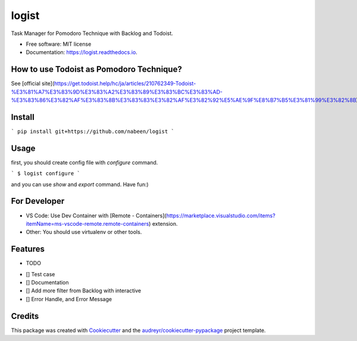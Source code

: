======
logist
======

Task Manager for Pomodoro Technique with Backlog and Todoist.

* Free software: MIT license
* Documentation: https://logist.readthedocs.io.

How to use Todoist as Pomodoro Technique?
--------

See [official site](https://get.todoist.help/hc/ja/articles/210762349-Todoist-%E3%81%A7%E3%83%9D%E3%83%A2%E3%83%89%E3%83%BC%E3%83%AD-%E3%83%86%E3%82%AF%E3%83%8B%E3%83%83%E3%82%AF%E3%82%92%E5%AE%9F%E8%B7%B5%E3%81%99%E3%82%8B).

Install
--------

```
pip install git+https://github.com/nabeen/logist
```

Usage
--------

first, you should create config file with `configure` command.

```
$ logist configure
```

and you can use `show` and `export` command. Have fun:)

For Developer
--------

- VS Code: Use Dev Container with [Remote \- Containers](https://marketplace.visualstudio.com/items?itemName=ms-vscode-remote.remote-containers) extension.
- Other: You should use virtualenv or other tools.

Features
--------

* TODO

- [] Test case
- [] Documentation
- [] Add more filter from Backlog with interactive
- [] Error Handle, and Error Message

Credits
-------

This package was created with Cookiecutter_ and the `audreyr/cookiecutter-pypackage`_ project template.

.. _Cookiecutter: https://github.com/audreyr/cookiecutter
.. _`audreyr/cookiecutter-pypackage`: https://github.com/audreyr/cookiecutter-pypackage
